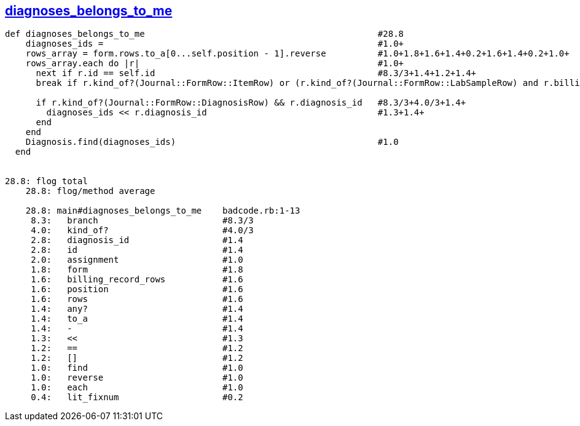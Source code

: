 == https://gist.github.com/klippx/bc93c15bd26b47ae5990/[diagnoses_belongs_to_me]
```ruby
def diagnoses_belongs_to_me                                             #28.8
    diagnoses_ids =                                                     #1.0+
    rows_array = form.rows.to_a[0...self.position - 1].reverse          #1.0+1.8+1.6+1.4+0.2+1.6+1.4+0.2+1.0+
    rows_array.each do |r|                                              #1.0+
      next if r.id == self.id                                           #8.3/3+1.4+1.2+1.4+
      break if r.kind_of?(Journal::FormRow::ItemRow) or (r.kind_of?(Journal::FormRow::LabSampleRow) and r.billing_record_rows.any?)   #8.3/3+4.0/3+4.0/3+1.6+1.4+

      if r.kind_of?(Journal::FormRow::DiagnosisRow) && r.diagnosis_id   #8.3/3+4.0/3+1.4+
        diagnoses_ids << r.diagnosis_id                                 #1.3+1.4+
      end
    end
    Diagnosis.find(diagnoses_ids)                                       #1.0
  end


28.8: flog total
    28.8: flog/method average

    28.8: main#diagnoses_belongs_to_me    badcode.rb:1-13
     8.3:   branch                        #8.3/3
     4.0:   kind_of?                      #4.0/3
     2.8:   diagnosis_id                  #1.4
     2.8:   id                            #1.4
     2.0:   assignment                    #1.0
     1.8:   form                          #1.8
     1.6:   billing_record_rows           #1.6
     1.6:   position                      #1.6
     1.6:   rows                          #1.6
     1.4:   any?                          #1.4
     1.4:   to_a                          #1.4
     1.4:   -                             #1.4
     1.3:   <<                            #1.3
     1.2:   ==                            #1.2
     1.2:   []                            #1.2
     1.0:   find                          #1.0
     1.0:   reverse                       #1.0
     1.0:   each                          #1.0
     0.4:   lit_fixnum                    #0.2
```
